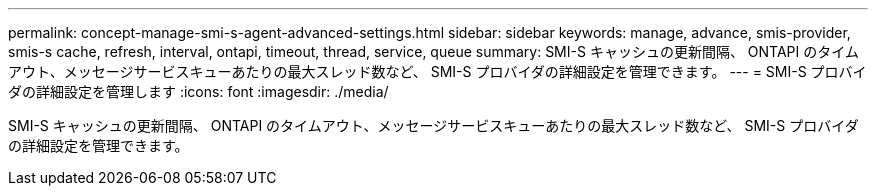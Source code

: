 ---
permalink: concept-manage-smi-s-agent-advanced-settings.html 
sidebar: sidebar 
keywords: manage, advance, smis-provider, smis-s cache, refresh, interval, ontapi, timeout, thread, service, queue 
summary: SMI-S キャッシュの更新間隔、 ONTAPI のタイムアウト、メッセージサービスキューあたりの最大スレッド数など、 SMI-S プロバイダの詳細設定を管理できます。 
---
= SMI-S プロバイダの詳細設定を管理します
:icons: font
:imagesdir: ./media/


[role="lead"]
SMI-S キャッシュの更新間隔、 ONTAPI のタイムアウト、メッセージサービスキューあたりの最大スレッド数など、 SMI-S プロバイダの詳細設定を管理できます。
